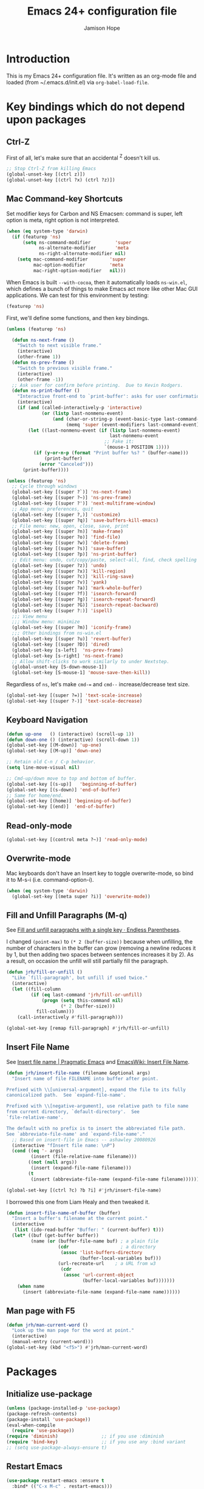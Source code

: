 #+TITLE: Emacs 24+ configuration file
#+AUTHOR: Jamison Hope

* Introduction

This is my Emacs 24+ configuration file.  It's written as an org-mode
file and loaded (from ~/.emacs.d/init.el) via =org-babel-load-file=.

* Key bindings which do not depend upon packages
** Ctrl-Z

First of all, let's make sure that an accidental ^Z doesn't kill us.

#+BEGIN_SRC emacs-lisp
  ;; Stop Ctrl-Z from killing Emacs
  (global-unset-key [(ctrl z)])
  (global-unset-key [(ctrl ?x) (ctrl ?z)])
#+END_SRC

** Mac Command-key Shortcuts

Set modifier keys for Carbon and NS Emacsen: command is super, left
option is meta, right option is not interpreted.

#+BEGIN_SRC emacs-lisp
  (when (eq system-type 'darwin)
    (if (featurep 'ns)
        (setq ns-command-modifier         'super
              ns-alternate-modifier       'meta
              ns-right-alternate-modifier nil)
      (setq mac-command-modifier        'super
            mac-option-modifier         'meta
            mac-right-option-modifier   nil)))
#+END_SRC

When Emacs is built =--with-cocoa=, then it automatically loads
=ns-win.el=, which defines a bunch of things to make Emacs act more
like other Mac GUI applications.  We can test for this environment by
testing:

#+BEGIN_SRC emacs-lisp :tangle no
  (featurep 'ns)
#+END_SRC

First, we'll define some functions, and then key bindings.

#+BEGIN_SRC emacs-lisp
  (unless (featurep 'ns)

    (defun ns-next-frame ()
      "Switch to next visible frame."
      (interactive)
      (other-frame 1))
    (defun ns-prev-frame ()
      "Switch to previous visible frame."
      (interactive)
      (other-frame -1))
    ;; Ask user for confirm before printing.  Due to Kevin Rodgers.
    (defun ns-print-buffer ()
      "Interactive front-end to `print-buffer': asks for user confirmation first."
      (interactive)
      (if (and (called-interactively-p 'interactive)
               (or (listp last-nonmenu-event)
                   (and (char-or-string-p (event-basic-type last-command-event))
                        (memq 'super (event-modifiers last-command-event)))))
          (let ((last-nonmenu-event (if (listp last-nonmenu-event)
                                        last-nonmenu-event
                                      ;; Fake it:
                                      `(mouse-1 POSITION 1))))
            (if (y-or-n-p (format "Print buffer %s? " (buffer-name)))
                (print-buffer)
              (error "Canceled")))
        (print-buffer))))
#+END_SRC

#+BEGIN_SRC emacs-lisp
  (unless (featurep 'ns)
    ;; Cycle through windows
    (global-set-key [(super ?`)] 'ns-next-frame)
    (global-set-key [(super ?~)] 'ns-prev-frame)
    (global-set-key [(super ?')] 'next-multiframe-window)
    ;; App menu: preferences, quit
    (global-set-key [(super ?,)] 'customize)
    (global-set-key [(super ?q)] 'save-buffers-kill-emacs)
    ;; File menu: new, open, close, save, print
    (global-set-key [(super ?n)] 'make-frame)
    (global-set-key [(super ?o)] 'find-file)
    (global-set-key [(super ?w)] 'delete-frame)
    (global-set-key [(super ?s)] 'save-buffer)
    (global-set-key [(super ?p)] 'ns-print-buffer)
    ;; Edit menu: undo, cut/copy/paste, select-all, find, check spelling
    (global-set-key [(super ?z)] 'undo)
    (global-set-key [(super ?x)] 'kill-region)
    (global-set-key [(super ?c)] 'kill-ring-save)
    (global-set-key [(super ?v)] 'yank)
    (global-set-key [(super ?a)] 'mark-whole-buffer)
    (global-set-key [(super ?f)] 'isearch-forward)
    (global-set-key [(super ?g)] 'isearch-repeat-forward)
    (global-set-key [(super ?G)] 'isearch-repeat-backward)
    (global-set-key [(super ?:)] 'ispell)
    ;;; View menu
    ;;; Window menu: minimize
    (global-set-key [(super ?m)] 'iconify-frame)
    ;;; Other bindings from ns-win.el
    (global-set-key [(super ?u)] 'revert-buffer)
    (global-set-key [(super ?D)] 'dired)
    (global-set-key [s-left]  'ns-prev-frame)
    (global-set-key [s-right] 'ns-next-frame)
    ;; Allow shift-clicks to work similarly to under Nextstep.
    (global-unset-key [S-down-mouse-1])
    (global-set-key [S-mouse-1] 'mouse-save-then-kill))
#+END_SRC

Regardless of =ns=, let's make ~cmd-=~ and ~cmd--~ increase/decrease
text size.

#+BEGIN_SRC emacs-lisp
  (global-set-key [(super ?=)] 'text-scale-increase)
  (global-set-key [(super ?-)] 'text-scale-decrease)
#+END_SRC

** Keyboard Navigation

#+BEGIN_SRC emacs-lisp
  (defun up-one   () (interactive) (scroll-up 1))
  (defun down-one () (interactive) (scroll-down 1))
  (global-set-key [(M-down)] 'up-one)
  (global-set-key [(M-up)] 'down-one)

  ;; Retain old C-n / C-p behavior.
  (setq line-move-visual nil)

  ;; Cmd-up/down move to top and bottom of buffer.
  (global-set-key [(s-up)]   'beginning-of-buffer)
  (global-set-key [(s-down)] 'end-of-buffer)
  ;; Same for home/end.
  (global-set-key [(home)] 'beginning-of-buffer)
  (global-set-key [(end)]  'end-of-buffer)
#+END_SRC

** Read-only-mode

#+BEGIN_SRC emacs-lisp
  (global-set-key [(control meta ?~)] 'read-only-mode)
#+END_SRC

** Overwrite-mode

Mac keyboards don't have an Insert key to toggle overwrite-mode, so
bind it to M-s-i (i.e. command-option-i).

#+BEGIN_SRC emacs-lisp
  (when (eq system-type 'darwin)
    (global-set-key [(meta super ?i)] 'overwrite-mode))
#+END_SRC

** Fill and Unfill Paragraphs (M-q)

See [[http://endlessparentheses.com/fill-and-unfill-paragraphs-with-a-single-key.html][Fill and unfill paragraphs with a single key · Endless
Parentheses]].

I changed ~(point-max)~ to ~(* 2 (buffer-size))~ because when
unfilling, the number of characters in the buffer can grow (removing a
newline reduces it by 1, but then adding two spaces between sentences
increases it by 2).  As a result, on occasion the unfill will still
partially fill the paragraph.

#+BEGIN_SRC emacs-lisp
  (defun jrh/fill-or-unfill ()
    "Like `fill-paragraph', but unfill if used twice."
    (interactive)
    (let ((fill-column
           (if (eq last-command 'jrh/fill-or-unfill)
               (progn (setq this-command nil)
                      (* 2 (buffer-size)))
             fill-column)))
      (call-interactively #'fill-paragraph)))

  (global-set-key [remap fill-paragraph] #'jrh/fill-or-unfill)
#+END_SRC

** Insert File Name

See [[http://pragmaticemacs.com/emacs/insert-file-name/][Insert file name | Pragmatic Emacs]] and [[https://www.emacswiki.org/emacs/InsertFileName][EmacsWiki: Insert File
Name]].

#+BEGIN_SRC emacs-lisp
  (defun jrh/insert-file-name (filename &optional args)
    "Insert name of file FILENAME into buffer after point.

  Prefixed with \\[universal-argument], expand the file to its fully
  canonicalized path.  See `expand-file-name'.

  Prefixed with \\[negative-argument], use relative path to file name
  from current directory, `default-directory'.  See
  `file-relative-name'.

  The default with no prefix is to insert the abbreviated file path.
  See `abbreviate-file-name' and `expand-file-name'."
    ;; Based on insert-file in Emacs -- ashawley 20080926
    (interactive "fInsert file name: \nP")
    (cond ((eq '- args)
           (insert (file-relative-name filename)))
          ((not (null args))
           (insert (expand-file-name filename)))
          (t
           (insert (abbreviate-file-name (expand-file-name filename))))))

  (global-set-key [(ctrl ?c) ?b ?i] #'jrh/insert-file-name)
#+END_SRC

I borrowed this one from Liam Healy and then tweaked it.

#+BEGIN_SRC emacs-lisp
  (defun insert-file-name-of-buffer (buffer)
    "Insert a buffer's filename at the current point."
    (interactive
     (list (ido-read-buffer "Buffer: " (current-buffer) t)))
    (let* ((buf (get-buffer buffer))
           (name (or (buffer-file-name buf) ; a plain file
                     (cdr                   ; a directory
                      (assoc 'list-buffers-directory
                             (buffer-local-variables buf)))
                     (url-recreate-url    ; a URL from w3
                      (cdr
                       (assoc 'url-current-object
                              (buffer-local-variables buf)))))))
      (when name
        (insert (abbreviate-file-name (expand-file-name name))))))
#+END_SRC

** Man page with F5

#+BEGIN_SRC emacs-lisp
  (defun jrh/man-current-word ()
    "Look up the man page for the word at point."
    (interactive)
    (manual-entry (current-word)))
  (global-set-key (kbd "<f5>") #'jrh/man-current-word)
#+END_SRC

* Packages
** Initialize use-package

#+BEGIN_SRC emacs-lisp
  (unless (package-installed-p 'use-package)
  (package-refresh-contents)
  (package-install 'use-package))
  (eval-when-compile
    (require 'use-package))
  (require 'diminish)                ;; if you use :diminish
  (require 'bind-key)                ;; if you use any :bind variant
  ;; (setq use-package-always-ensure t)
#+END_SRC

** Restart Emacs

#+BEGIN_SRC emacs-lisp
  (use-package restart-emacs :ensure t
    :bind* (("C-x M-c" . restart-emacs)))
#+END_SRC

** Emacs Server

#+BEGIN_SRC emacs-lisp
  (use-package server
    :if (display-graphic-p)
    :commands server-start server-running-p
    :init
    (defun jrh/maybe-start-server ()
      (unless (server-running-p) (server-start)))
    (add-hook 'after-init-hook 'jrh/maybe-start-server t))

  (use-package edit-server :ensure t
    :if (display-graphic-p)
    :init
    (add-hook 'after-init-hook 'edit-server-start t))

  (use-package edit-server-htmlize :ensure t
    :if (display-graphic-p)
    :commands edit-server-maybe-dehtmlize-buffer
    edit-server-maybe-htmlize-buffer
    :init
    (add-hook 'edit-server-start-hook 'edit-server-maybe-dehtmlize-buffer)
    (add-hook 'edit-server-done-hook  'edit-server-maybe-htmlize-buffer))
#+END_SRC

** Easy Kill

Remap C-w and M-w to cut/copy the current line if there is no active
region.

#+BEGIN_SRC emacs-lisp
  (use-package easy-kill :ensure t
    :init
    (global-set-key [remap kill-ring-save] 'easy-kill))
#+END_SRC

** Buffer Cycling

#+BEGIN_SRC emacs-lisp
  (use-package bs
    :bind (("C-<" . bs-cycle-previous)
           ("C->" . bs-cycle-next))
    :config
    (setq bs-cycle-configuration-name "all"))
#+END_SRC

** Uniquify Buffer Names

#+BEGIN_SRC emacs-lisp
  (use-package uniquify
    :config
    (setq uniquify-buffer-name-style 'post-forward))
#+END_SRC

** Ido

#+BEGIN_SRC emacs-lisp
  (use-package ido
    :config
    (setq ido-show-dot-for-dired t
          ido-case-fold t)
    (ido-mode 'buffers))
#+END_SRC

** Version Control
*** Git

The MacPorts Git package puts git.el and git-blame.el at
/opt/local/share/emacs/site-lisp/ now, so they're already discoverable
by MP Emacsen without modifying =load-path=.

#+BEGIN_SRC emacs-lisp
  ;; Git
  (use-package vc-git :defer t)
  (use-package git :commands git-status)
  (use-package git-blame :defer t
    :commands git-blame-mode
    :init
    (setq git-blame-prefix-format "%h %25A:"))
#+END_SRC
**** Magit

All the cool kids use Magit, so let's give it a shot.

I like to use GitX rather than gitk.  But there's a wrinkle.  Magit
invokes gitk as in
#+BEGIN_SRC emacs-lisp :tangle no
  ;; see `magit-run-gitk'
  (call-process magit-gitk-executable nil 0)
#+END_SRC

If we set magit-gitk-executable to "gitx", nothing seems to happen.
Passing =(current-buffer)= as the last argument gives a little more
insight into what's going on:

#+BEGIN_SRC emacs-lisp :tangle no
  (call-process "/usr/local/bin/gitx" nil (current-buffer))
#+END_SRC

=>

#+BEGIN_EXAMPLE
  2016-08-16 14:43:36.369 gitx[14525:707] *** Terminating app due to uncaught exception 'NSInvalidArgumentException', reason: '*** -[NSURL initFileURLWithPath:]: nil string parameter'
  ,*** First throw call stack:
  (
          0   CoreFoundation                      0x00007fff8afecb06 __exceptionPreprocess + 198
          1   libobjc.A.dylib                     0x00007fff94d483f0 objc_exception_throw + 43
          2   CoreFoundation                      0x00007fff8afec8dc +[NSException raise:format:] + 204
          3   Foundation                          0x00007fff8f899de7 -[NSURL(NSURL) initFileURLWithPath:] + 81
          4   Foundation                          0x00007fff8f899ce7 +[NSURL(NSURL) fileURLWithPath:] + 43
          5   gitx                                0x000000010f8a61cb workingDirectoryURL + 536
          6   gitx                                0x000000010f8a643f main + 259
          7   libdyld.dylib                       0x00007fff89d857e1 start + 0
  )
  libc++abi.dylib: terminate called throwing an exception
#+END_EXAMPLE

Well that's no good.  It appears to be something specific to how
~call-process~ is invoking it, because calling gitx from a shell works
(even eshell, which seems to call it using ~call-process-region~,
which is another Emacs builtin written in C).  So, I wrote a one-line
shell script that just does
: exec gitx "$@"
and that works just fine.  See ~/bin/gitx-for-emacs.

#+BEGIN_SRC emacs-lisp
  (use-package magit :ensure t
    :bind (("C-x g" . magit-status))
    :init (setq magit-gitk-executable
                (or (executable-find "gitx-for-emacs")
                    (executable-find "gitk"))))
#+END_SRC

#+BEGIN_SRC emacs-lisp
  (use-package magit-svn :ensure t)
#+END_SRC

**** git-timemachine

Relive history.

#+BEGIN_SRC emacs-lisp
  (use-package git-timemachine :ensure t
    :commands git-timemachine)
#+END_SRC

*** Subversion

For Subversion repositories, we'll use =psvn=.

#+BEGIN_SRC emacs-lisp
  (use-package psvn :ensure t :no-require t :commands svn-status)
#+END_SRC

It's probably also worth giving =dsvn= a try at some point.

#+BEGIN_SRC emacs-lisp :tangle no
  (use-package dsvn :ensure t :commands (svn-status))
#+END_SRC

*** Mercurial

#+BEGIN_SRC emacs-lisp
  (use-package mercurial :load-path "/opt/local/share/mercurial/contrib"
    :no-require t
    :commands hg-status)
#+END_SRC

*** Find-file-in-repository

#+BEGIN_SRC emacs-lisp
  (use-package find-file-in-repository :ensure t
    :bind ((("C-x f" . find-file-in-repository))))
#+END_SRC

** Dired

#+BEGIN_SRC emacs-lisp
  (use-package dired-x
    :defines image-dired-external-viewer
    :functions dired-do-shell-command dired-get-marked-files
    :commands dired-omit-mode
    :init
    (defun jrh/open-file-with-launch-services ()
      "In Dired, open the file on this line using Launch Services."
      (interactive)
      (dired-do-shell-command "/usr/bin/open" nil
                              (dired-get-marked-files t current-prefix-arg)))
    (add-hook 'dired-mode-hook 'dired-omit-mode)
    :bind (:map dired-mode-map
                (("M-RET" . jrh/open-file-with-launch-services)))
    :config
    (setq image-dired-external-viewer "open"
          dired-copy-preserve-time t
          dired-use-ls-dired nil))
#+END_SRC

Use dired-narrow to filter down a dired listing.  See [[http://pragmaticemacs.com/emacs/dynamically-filter-directory-listing-with-dired-narrow/][Dynamically
filter directory listing with dired-narrow | Pragmatic Emacs]].

#+BEGIN_SRC emacs-lisp
  (use-package dired-narrow :ensure t
    :bind (:map dired-mode-map
                ("/" . dired-narrow)))
#+END_SRC

Use dired-aux to handle compressed files.

#+BEGIN_SRC emacs-lisp
  (use-package dired-aux
    :config
    (add-to-list 'dired-compress-file-suffixes
                 '("\\.zip\\'" ".zip" "unzip")))
#+END_SRC

** Auth-source

Auth-source is used by erc to get my IRC password for
chat.freenode.net out of the Mac OS X Keychain.  It would probably
also come into play if I were using Emacs to send email or do jabber
or things like that.

#+BEGIN_SRC emacs-lisp
  (defun jrh/adjust-argument (key transformer args-list)
    (cond ((null args-list) ())
          ((and (eq key (car args-list))
                (not (null (cdr args-list))))
           (append (list key (funcall transformer (cadr args-list)))
                   (cddr args-list)))
          (t (append (list (car args-list))
                     (jrh/adjust-argument key transformer (cdr args-list))))))

  ;; Work around a bug in auth-source-macos-keychain-search-items.  It
  ;; assumes that the `port' argument is a string, but it's actually a
  ;; number.
  (defun jrh/auth-source-macos-keychain-search-items
      (old-function &rest args)
    "Fix the arguments to `auth-source-macos-keychain-search-items',
  to make sure that the :port argument is a string and not a number.
  This is intended to be used as a :filter-args advice."
    (apply old-function
           (jrh/adjust-argument
            :port
            #'(lambda (o) (if (numberp o) (number-to-string o) o))
            args)))

  (use-package auth-source
    :config
    (setq auth-sources
          '("~/.authinfo" macos-keychain-internet macos-keychain-generic
            "~/.authinfo.gpg" "~/.netrc"))
    (advice-add 'auth-source-macos-keychain-search-items :around
                #'jrh/auth-source-macos-keychain-search-items))
#+END_SRC

** Visible Bookmarks

#+BEGIN_SRC emacs-lisp
  (use-package bm :ensure t
    :bind (("<f8>" . bm-toggle)
           ("<f9>" . bm-next)
           ("<f7>" . bm-previous)))
#+END_SRC

** Comments

newcomment.el has a bug in it: the logic in =comment-region-default=
is flawed such that comment style =aligned= ends up not aligned.  So,
redefine the function with the bug fixed.

#+BEGIN_SRC emacs-lisp
  (defun jrh/comment-region-default (beg end &optional arg)
    (let* ((numarg (prefix-numeric-value arg))
           (style (cdr (assoc comment-style comment-styles)))
           (lines (nth 2 style))
           (block (nth 1 style))
           (multi (nth 0 style)))

      ;; We use `chars' instead of `syntax' because `\n' might be
      ;; of end-comment syntax rather than of whitespace syntax.
      ;; sanitize BEG and END
      (goto-char beg) (skip-chars-forward " \t\n\r") (beginning-of-line)
      (setq beg (max beg (point)))
      (goto-char end) (skip-chars-backward " \t\n\r") (end-of-line)
      (setq end (min end (point)))
      (if (>= beg end) (error "Nothing to comment"))

      ;; sanitize LINES
      (setq lines
            (and
             lines ;; multi
             (progn (goto-char beg) (beginning-of-line)
                    (skip-syntax-forward " ")
                    (>= (point) beg))
             (progn (goto-char end) (end-of-line) (skip-syntax-backward " ")
                    (<= (point) end))
             (or block (not (string= "" comment-end)))
             (or block (progn (goto-char beg) (search-forward "\n" end t)))))

      ;; don't add end-markers just because the user asked for `block'
      ;; [Begin fix. -JRH]
      ;; (unless (or lines (string= "" comment-end)) (setq block nil)) ;;
      (unless (or lines (not (string= "" comment-end))) (setq block nil)) ;;
      ;; [End fix. -JRH]

      (cond
       ((consp arg) (uncomment-region beg end))
       ((< numarg 0) (uncomment-region beg end (- numarg)))
       (t
        (let ((multi-char (/= (string-match "[ \t]*\\'" comment-start) 1))
              indent triple)
          (if (eq (nth 3 style) 'multi-char)
              (save-excursion
                (goto-char beg)
                (setq indent multi-char
                      ;; Triple if we will put the comment starter at the margin
                      ;; and the first line of the region isn't indented
                      ;; at least two spaces.
                      triple (and (not multi-char) (looking-at "\t\\|  "))))
            (setq indent (nth 3 style)))

          ;; In Lisp and similar modes with one-character comment starters,
          ;; double it by default if `comment-add' says so.
          ;; If it isn't indented, triple it.
          (if (and (null arg) (not multi-char))
              (setq numarg (* comment-add (if triple 2 1)))
            (setq numarg (1- (prefix-numeric-value arg))))

          (comment-region-internal
           beg end
           (let ((s (comment-padright comment-start numarg)))
             (if (string-match comment-start-skip s) s
               (comment-padright comment-start)))
           (let ((s (comment-padleft comment-end numarg)))
             (and s (if (string-match comment-end-skip s) s
                      (comment-padright comment-end))))
           (if multi (comment-padright comment-continue numarg))
           (if multi
               (comment-padleft (comment-string-reverse comment-continue) numarg))
           block
           lines
           indent))))))

  (use-package newcomment
    :config
    (advice-add 'comment-region-default :override #'jrh/comment-region-default))
#+END_SRC

** Undo-Tree

#+BEGIN_SRC emacs-lisp
  (use-package undo-tree :ensure t
    :bind* (("M-m u" . undo-tree-undo)
            ("M-m r" . undo-tree-redo)
            ("M-m U" . undo-tree-visualize))
    :config
    (global-undo-tree-mode 1))
#+END_SRC

** Rectangles

#+BEGIN_SRC emacs-lisp
  (use-package rectangle-shift :load-path "jrh-lisp"
    :bind (("C-c <M-down>" . rectangle-shift)
           ("C-c M-y" . rectangle-yank-dup)
           ("C-c M-d" . downcase-rectangle)
           ("C-c M-u" . upcase-rectangle)))
#+END_SRC

** Find-Class

#+BEGIN_SRC emacs-lisp
  (use-package find-class :load-path "jrh-lisp"
    :bind (("C-c C-f" . find-file-for-class)))
#+END_SRC

** Accented Characters

#+BEGIN_SRC emacs-lisp
  (use-package accented-characters :load-path "jrh-lisp"
    :bind (("M-E a" . insert-aacute)
           ("M-E e" . insert-eacute)
           ("M-E i" . insert-iacute)
           ("M-E o" . insert-oacute)
           ("M-E u" . insert-uacute)
           ("M-E A" . insert-Aacute)
           ("M-E E" . insert-Eacute)
           ("M-E I" . insert-Iacute)
           ("M-E O" . insert-Oacute)
           ("M-E U" . insert-Uacute)
           ("M-N n" . insert-ntilde)
           ("M-N N" . insert-Ntilde)
	   ("C-M-;" . insert-hellip)
	   ("C-M-*" . insert-bullet)
	   ("C-M-s-*" . insert-degree-sign)
	   ("C-M-!" . insert-inverted-bang)
	   ("C-M-?" . insert-inverted-question-mark)))
#+END_SRC

** External Abook

This will let us use the Mac address book for looking up email
addresses.

The ~external-abook-command~ invokes =contacts= such that work email
will be preferred over personal.

#+BEGIN_SRC emacs-lisp
  (use-package external-abook :load-path "ext-lisp"
    :commands external-abook-try-expand
    :defines external-abook-command
    :no-require t
    :init
    (setq external-abook-command
      (concat
       "contacts -lSf '\"%%n\",%%we,%%e' '%s' "
       "| sed -e '1d' -e 's/,,/,/' "
       "| cut -d ',' -f 1-2"
       "| sed -e 's/\\\"\\(.*\\)\\\",\\\(.*\\\)/\\2,\"\\1\"/'"
       "| tr ',' '\\t'"))
    ;(setq external-abook-command "~/bin/bcontacts '%s'")
    (eval-after-load "message"
      '(add-to-list 'message-mode-hook
                    #'(lambda ()
                        (define-key message-mode-map "\C-c\t"
                          'external-abook-try-expand)))))
#+END_SRC

** OS X Browse

Browse URLs and do Google searches with selected regions.

#+BEGIN_SRC emacs-lisp
  (use-package osx-browse :ensure t
    :init (osx-browse-mode 1))
#+END_SRC

** Weather

See [[http://pragmaticemacs.com/emacs/weather-in-emacs/][Weather in Emacs | Pragmatic Emacs]].

#+BEGIN_SRC emacs-lisp
  (use-package frame-cmds :ensure t
    :commands save-frame-config jump-to-frame-config-register)

  (defun jrh/wttrin-save-frame ()
    "Save frame and window configuration and then expand frame for wttrin."
    ;; save window arrangement to a register
    (window-configuration-to-register :pre-wttrin)
    (delete-other-windows)
    ;; save frame setup and resize
    (save-frame-config)
    (set-frame-width  (selected-frame) 130)
    (set-frame-height (selected-frame) 48))

  (defun jrh/wttrin-restore-frame ()
    "Restore frame and window configuration saved prior to launching wttrin."
    (interactive)
    (jump-to-frame-config-register)
    (jump-to-register :pre-wttrin))

  (defun jrh/wttrin ()
    "Open `wttrin' without prompting, using first city in `wttrin-default-cities'."
    (interactive)
    (defvar wttrin-default-cities)
    (declare-function wttrin-query "wttrin")
    ;; save window arrangement and size
    (jrh/wttrin-save-frame)
    ;; call wttrin
    (wttrin-query (car wttrin-default-cities)))

  (defun jrh/dont-show-trailing-whitespace (&rest r)
    (interactive)
    (setq show-trailing-whitespace nil))

  (use-package wttrin :ensure t
    :commands wttrin wttrin-query
    :init
    (setq wttrin-default-cities '("Alexandria,VA"))
    (advice-add 'wttrin :before #'jrh/wttrin-save-frame)
    (advice-add 'wttrin-exit :after #'jrh/wttrin-restore-frame)
    (advice-add 'wttrin-query :after #'jrh/dont-show-trailing-whitespace)
    :bind (("C-x w" . jrh/wttrin)))
#+END_SRC

** Hungry Delete

This thing is a little too hungry.

#+BEGIN_SRC emacs-lisp :tangle no
  (use-package hungry-delete :ensure t
    :config
    (global-hungry-delete-mode))
#+END_SRC

** Volatile Highlights

Temporarily highlight changes from yanking, etc.

#+BEGIN_SRC emacs-lisp
  (use-package volatile-highlights :ensure t
    :diminish volatile-highlights-mode
    :demand t
    :init
    (volatile-highlights-mode t))

  ;; This has to be outside of the use-package form because
  ;; `vhl/define-extension' is a macro, and I get a "forgot to expand
  ;; macro" error.
  (when (fboundp 'vhl/disable-advice-if-defined)
    (vhl/define-extension 'undo-tree 'undo-tree-yank 'undo-tree-move))
  (when (fboundp 'vhl/install-extension)
    (vhl/install-extension 'undo-tree))
#+END_SRC

The =fboundp= guards (which will always evaluate to =t=) are the only
way I found to get the block to compile without spurious "functions
might not be defined at runtime" warnings.

** Avy

See [[http://pragmaticemacs.com/emacs/super-efficient-movement-using-avy/][Super-efficient movement using avy | Pragmatic Emacs]]

#+BEGIN_SRC emacs-lisp
  (use-package avy :ensure t
    :bind (("M-s" . avy-goto-word-1)))
#+END_SRC

** Which Key Mode

See [[http://pragmaticemacs.com/emacs/get-pop-up-help-for-keybindings-with-which-key/][Get pop-up help for keybindings with which-key | Pragmatic Emacs]].

#+BEGIN_SRC emacs-lisp
  (use-package which-key :ensure t
    :diminish which-key-mode
    :init (which-key-mode))
#+END_SRC

** Wrap Region

See [[http://pragmaticemacs.com/emacs/wrap-text-in-custom-characters/][Wrap text in custom characters | Pragmatic Emacs]].

I had to put the =wrap-region-add-wrappers= call inside of the when
fboundp because it was the only way I could find to get it to work
without giving me a function-might-not-be-defined warning.

#+BEGIN_SRC emacs-lisp
  (use-package wrap-region :ensure t
    :diminish wrap-region-mode
    :config
    (when (fboundp 'wrap-region-add-wrappers)
      (wrap-region-add-wrappers
       '(("*" "*" nil org-mode)
         ("~" "~" nil org-mode)
         ("/" "/" nil org-mode)
         ("=" "=" nil org-mode)
         ("_" "_" nil org-mode)
         ("$" "$" nil (org-mode latex-mode)))))
    (add-hook 'org-mode-hook 'wrap-region-mode)
    (add-hook 'latex-mode-hook 'wrap-region-mode))
#+END_SRC

** Spotlight

See [[http://pragmaticemacs.com/emacs/search-with-os-x-spotlight-from-emacs/][Search with OS X Spotlight from emacs | Pragmatic Emacs]].

#+BEGIN_SRC emacs-lisp
  (use-package spotlight :ensure t
    :config
    (setq spotlight-tmp-file
          (concat temporary-file-directory "emacs-spotlight-tmp-file")))
#+END_SRC

** Multiple Cursors

Sublime has something like this.  See [[http://pragmaticemacs.com/emacs/multiple-cursors/][Multiple cursors | Pragmatic
Emacs]].

#+BEGIN_SRC emacs-lisp
  (use-package multiple-cursors :ensure t
    :bind (("C-c m c" . mc/edit-lines)))
#+END_SRC

** Sublimity

Sublimity adds some Sublime-like features, but it's kind of slow.

#+BEGIN_SRC emacs-lisp :tangle no
  (use-package sublimity :ensure t)
#+END_SRC

** Minimap

This is like Sublime's minimap thing on the right side of the window.
It's kind of neat, but it messes with keyboard focus -- I keep finding
that focus isn't in the window I was expecting it to be, so I think
things do something like =(other-window)= and that ends up going to
the minimap window instead, which then puts focus back where it
started.  So for instance, if I am in an Org src block and do C-c ' to
edit it, then the edit window shows up but keyboard focus is still in
the Org window.

#+BEGIN_SRC emacs-lisp :tangle no
  (use-package minimap :ensure t
    :init
    (setq minimap-window-location 'right)
    (setq minimap-major-modes '(prog-mode org-mode)))
#+END_SRC

** Suggest

Suggest from [[http://wilfred.me.uk/blog/2016/07/30/example-driven-development/][Example Driven Development]] seems neat, although I'll
probably forget to use it.

#+BEGIN_SRC emacs-lisp
  (use-package suggest :ensure t)
#+END_SRC

** DocView

#+BEGIN_SRC emacs-lisp
  (use-package doc-view
    :config
    (setq doc-view-continuous t
          doc-view-resolution 200))
#+END_SRC

** Programming
*** Paredit

#+BEGIN_SRC emacs-lisp
  (use-package paredit :ensure t
    :diminish paredit-mode
    :init
    (add-hook 'lisp-mode-hook       'enable-paredit-mode)
    (add-hook 'emacs-lisp-mode-hook 'enable-paredit-mode t)
    ;; undo paredit's capture of C-j in lisp-interaction mode
    (add-hook 'lisp-interaction-mode-hook
      (lambda ()
        (let ((oldmap (cdr (assoc 'paredit-mode minor-mode-map-alist)))
              (newmap (make-sparse-keymap)))
          (set-keymap-parent newmap oldmap)
          (define-key newmap "\C-j" 'eval-print-last-sexp)
          (make-local-variable 'minor-mode-overriding-map-alist)
          (push `(paredit-mode . ,newmap) minor-mode-overriding-map-alist)))
      t)
    (add-hook 'scheme-mode-hook     'enable-paredit-mode)
    :config
    (use-package paredit-menu :ensure t)
    (define-key paredit-mode-map (kbd "[") 'paredit-open-round)
    (define-key paredit-mode-map (kbd "(") 'paredit-open-square)
    (define-key paredit-mode-map (kbd "M-s") nil))
#+END_SRC

I'm undecided about paredit-everywhere.  Also, apparently paredit is
being replaced in popularity by something called smartparens.

#+BEGIN_SRC emacs-lisp :tangle no
  (use-package paredit-everywhere :ensure t
    :init
    (add-hook 'prog-mode-hook 'paredit-everywhere-mode))
#+END_SRC

*** Hideshow

#+BEGIN_SRC emacs-lisp
  (use-package hideshow
    :diminish hs-minor-mode
    :init
    (defun jrh/use-hideshow ()
      (interactive)
      (unless (eq major-mode 'jar-manifest-mode)
        (hs-minor-mode 1)
        ;; key bindings to match outline mode
        (local-set-key [(control ?c) (control ?d)] 'hs-hide-block)
        (local-set-key [(control ?c) (control ?s)] 'hs-show-block)
        (local-set-key [(control ?c) (control ?q)] 'hs-hide-all)
        (local-set-key [(control ?c) (control ?a)] 'hs-show-all)))
    (add-hook 'prog-mode-hook 'jrh/use-hideshow)
    (add-hook 'osd-mode-hook 'jrh/use-hideshow))
#+END_SRC

*** Imenu

#+BEGIN_SRC emacs-lisp
  (use-package imenu
    :bind (("<C-S-mouse-1>" . imenu))
    ;; :init
    ;; (add-hook 'emacs-lisp-mode-hook 'imenu-add-menubar-index)
    ;; (add-hook 'c-mode-hook          'imenu-add-menubar-index)
    ;; (add-hook 'c++-mode-hook        'imenu-add-menubar-index)
    ;; (add-hook 'java-mode-hook       'imenu-add-menubar-index)
    ;; (add-hook 'haskell-mode-hook    'imenu-add-menubar-index)
    ;; (add-hook 'scheme-mode-hook     'imenu-add-menubar-index)
    ;; (add-hook 'lisp-mode-hook       'imenu-add-menubar-index)
  )
#+END_SRC

*** C Indentation Styles

#+BEGIN_SRC emacs-lisp
  (setq c-basic-offset standard-indent)

  (add-hook 'c-mode-common-hook
    (lambda ()
      ; indent switch cases
      (c-set-offset 'case-label '+)
      ; don't indent brace after if
      (c-set-offset 'substatement-open nil)
      (c-set-offset 'brace-list-open nil)))

  (defconst cc-style-for-gr
    '("gnu"
      (c-basic-offset . 4)
      (c-offsets-alist . ((innamespace . [0])
                          (case-label . +)
                          (substatement-open)
                          (brace-list-open)
                          (statement-case-open)))))

  (eval-after-load "cc-styles"
    '(c-add-style "gr" cc-style-for-gr))
#+END_SRC

*** Preprocessor Font Lock

#+BEGIN_SRC emacs-lisp :tangle no
  (use-package preproc-font-lock :ensure t
    :init (preproc-font-lock-global-mode 1))
#+END_SRC

*** Function-Args

#+BEGIN_SRC emacs-lisp
  (use-package function-args :ensure t :defer t
    :init
    (fa-config-default)
    :config (use-package auto-yasnippet :ensure t))
#+END_SRC

*** File Header

#+BEGIN_SRC emacs-lisp
  (use-package file-header :load-path "jrh-lisp"
    :init
    (add-hook 'prog-mode-hook 'new-file-header))
#+END_SRC

*** Auto Completion

#+BEGIN_SRC emacs-lisp
  (use-package auto-complete-config :ensure auto-complete
    :bind (:map ac-mode-map
                (("<C-tab>" . auto-complete)))
    :init (ac-config-default))

  (use-package fuzzy :ensure t)

  (use-package auto-complete-c-headers :ensure t)
#+END_SRC

#+BEGIN_SRC emacs-lisp :tangle no
  (defun jrh/ac-cc-mode-setup ()
    (push 'ac-source-clang ac-sources)
    (push 'ac-source-c-headers ac-sources))

  (use-package auto-complete-clang :ensure t
    :init
    (advice-add 'ac-cc-mode-setup :after #'jrh/ac-cc-mode-setup))
#+END_SRC

This causes as many problems as it solves.

#+BEGIN_SRC emacs-lisp :tangle no
  (use-package cmake-ide :ensure t
    :functions (cmake-ide--message)
    :init (cmake-ide-setup)
    :config
    (defun cmake-ide--run-cmake-impl (project-dir cmake-dir)
      (when project-dir
        (let ((default-directory cmake-dir))
          (cmake-ide--message "Running cmake for src path %s in build path %s"
                              project-dir cmake-dir)
          (start-process cmake-ide-cmake-command "*cmake*" "cmake"
                         "-DCMAKE_EXPORT_COMPILE_COMMANDS=ON"
                         "-DCMAKE_INSTALL_PREFIX=~/install"
                         project-dir)))))

#+END_SRC

#+BEGIN_SRC emacs-lisp
  (use-package company :ensure t :defer t)
#+END_SRC

*** Rtags

#+BEGIN_SRC emacs-lisp
  (use-package rtags :ensure t
    :bind (:map c++-mode-map
                ("C-c I" . rtags-print-symbol-info)
                ("C-c S" . rtags-find-symbol-at-point))
    :init
    (setq rtags-autostart-diagnostics t
          rtags-completions-enabled t))
#+END_SRC

*** JDEE (Java Development Environment for Emacs)

#+BEGIN_SRC emacs-lisp :tangle no
  (use-package jdee :ensure t
    :mode ("\\.java\\'" . jdee-mode))
#+END_SRC

*** Lice

Insert license header text with =M-x lice=.

#+BEGIN_SRC emacs-lisp
  (use-package lice :ensure t :commands lice)
#+END_SRC

*** Dumb Jump

#+BEGIN_SRC emacs-lisp
  (use-package dumb-jump :ensure t
    :init (dumb-jump-mode))
#+END_SRC

http://stackoverflow.com/a/35901089

** Major Modes
*** CMake

#+BEGIN_SRC emacs-lisp
  (use-package cmake-mode)
#+END_SRC

*** Emacs Lisp

#+BEGIN_SRC emacs-lisp
  (use-package eldoc :diminish eldoc-mode :commands eldoc-mode
    :init
    (add-hook 'emacs-lisp-mode-hook 'eldoc-mode))
#+END_SRC

*** Haskell

#+BEGIN_SRC emacs-lisp
  (use-package haskell-mode :ensure t
    :init
    (add-hook 'haskell-mode-hook 'turn-on-haskell-doc-mode)
    (add-hook 'haskell-mode-hook 'turn-on-haskell-indent))
#+END_SRC

*** PHP

#+BEGIN_SRC emacs-lisp
  (use-package php-mode :mode "\\.php\\w?")
#+END_SRC

*** Matlab

Use matlab-mode for .m files, rather than ObjC mode.  Also, I don't
have Matlab, but I do have octave.

#+BEGIN_SRC emacs-lisp
  (use-package matlab :ensure matlab-mode
    :defer t
    :defines
    matlab-indent-function
    matlab-shell-command
    matlab-shell-command-switches
    matlab-shell-use-emacs-toolbox
    :init
    (setq matlab-indent-function t
          matlab-shell-command "octave"
          matlab-shell-command-switches '("--no-gui")
          matlab-shell-use-emacs-toolbox nil)
    :commands matlab-shell)
#+END_SRC

*** GNUstep Renaissance

#+BEGIN_SRC emacs-lisp
  (add-to-list 'auto-mode-alist '("\\.gsmarkup\\'" . xml-mode))
#+END_SRC

*** GLSL

#+BEGIN_SRC emacs-lisp
  (use-package glsl-mode :ensure t
    :mode ("\\.glsl\\'" "\\.vert\\'" "\\.frag\\'" "\\.geom\\'"))
#+END_SRC

*** Graphviz

#+BEGIN_SRC emacs-lisp
  (use-package graphviz-dot-mode :ensure t :mode "\\.dot\\'"
    :init
    (eval-after-load "org-src"
      '(add-to-list 'org-src-lang-modes '("dot" . graphviz-dot))))
#+END_SRC

*** AppleScript

I'll give apples-mode a try.  Otherwise, I've used applescript-mode in
the past.

#+BEGIN_SRC emacs-lisp
  (use-package apples-mode :ensure t
    :mode "\\.\\(applescri\\|sc\\)pt\\'"
    :commands (apples-open-scratch))
#+END_SRC

#+BEGIN_SRC emacs-lisp :tangle no
  (use-package applescript-mode :ensure t
    :mode "\\.\\(applescri\\|sc\\)pt\\'")
#+END_SRC

*** LaTeX

#+BEGIN_SRC emacs-lisp
  (use-package tex-site
    :ensure auctex
    :defines
    TeX-electric-escape
    TeX-auto-save
    TeX-parse-self
    :functions TeX-global-PDF-mode
    :init
    (setq outline-minor-mode-prefix "\C-c\C-o")
    (setq TeX-electric-escape t)        ; prompt for macro name
    (setq TeX-auto-save t)
    (setq TeX-parse-self t)
    (setq-default TeX-master t)
    (use-package reftex
      :commands (reftex-mode turn-on-reftex)
      :init
      (setq reftex-label-alist '(AMSTeX)
            reftex-enable-partial-scans t
            reftex-save-parse-info t
            reftex-use-multiple-selection-buffers t
            reftex-plug-into-AUCTeX t))
    (add-hook 'LaTeX-mode-hook 'LaTeX-math-mode)
    (add-hook 'LaTeX-mode-hook 'turn-on-reftex) ; AUCTeX LaTeX mode
    (add-hook 'latex-mode-hook 'turn-on-reftex) ; Emacs latex mode
    (add-hook 'TeX-mode-hook (lambda ()
                               (outline-minor-mode 1)
                               (TeX-global-PDF-mode 1))))
#+END_SRC

*** SML

#+BEGIN_SRC emacs-lisp
  (use-package sml-mode :ensure t
    :commands run-sml sml-run
    :mode "\\.s\\(ml\\|ig\\)\\'")
#+END_SRC

*** Orocos State Diagrams

#+BEGIN_SRC emacs-lisp
  (use-package osd-mode :load-path "jrh-lisp" :mode "\\.osd\\'")
#+END_SRC

*** Backus-Naur Form

See: [["http://stackoverflow.com/questions/1800199/is-there-a-bnf-mode-for-emacs][Is there a BNF mode for Emacs? - Stack Overflow]]

#+BEGIN_SRC emacs-lisp
  (define-generic-mode 'bnf-mode
    '(("(*" . "*)") "#")
    nil ;; keyword-list
    '(("^<.*?>" . 'font-lock-variable-name-face) ; LHS nonterminals
      ("<.*?>"  . 'font-lock-keyword-face)       ; other nonterminals
      ("::="    . 'font-lock-warning-face)       ; "goes-to" symbol
      ("\|"     . 'font-lock-warning-face))      ; "OR" symbol
    '("\\.bnf\\'")
    nil ;; function-list
    "Major mode for BNF highlighting.")
#+END_SRC

*** Scheme and Lisp
**** CLDoc

Use cldoc.el from [["http://bmonkey.la.coocan.jp/emacs/elisp/cldoc.el][bmonkey.la.coocan.jp/emacs/elisp/cldoc.el]] (see also
[["http://newartisans.com/2007/10/common-lisp-on-mac-os-x/][Common Lisp on Mac OS X]]).

#+BEGIN_SRC emacs-lisp
  (use-package cldoc :load-path "ext-lisp"
    :commands turn-on-cldoc-mode
    :init
    (add-hook 'lisp-mode-hook 'turn-on-cldoc-mode))
#+END_SRC

**** Slime

#+BEGIN_SRC emacs-lisp
  (defun jrh/slime-dir ()
    (package-desc-dir (cadr (assq 'slime package-alist))))

  (defun jrh/kawa-classpath (with-swank &rest other-dirs)
    (let ((kawa-cp (shell-command-to-string
                    ". ~/modsim/setup-modsim.sh && echo -n $CLASSPATH"))
          (tools-cp (shell-command-to-string
                     "echo -n `/usr/libexec/java_home`/lib/tools.jar")))
      (mapconcat
       #'identity
       (if with-swank
           (let* ((slime-dir (jrh/slime-dir))
                  (swank-cp (concat slime-dir "/contrib/swank-kawa.jar")))
             `(,kawa-cp ,tools-cp ,swank-cp ,@other-dirs))
         `(,kawa-cp ,tools-cp ,@other-dirs))
       ":")))

  (defun jrh/build-swank-kawa ()
    (let* ((cp (jrh/kawa-classpath nil))
           (slime-dir (jrh/slime-dir))
           (dir (concat slime-dir "/contrib")))
      (shell-command
       (concat "cd " dir " && "
               "java -cp " cp " -Xss2M kawa.repl --r7rs"
               " -d classes -C swank-kawa.scm && "
               "jar cf swank-kawa.jar -C classes ."))))

  (defun jrh/quick-parens ()
    "Bind `insert-parentheses' to  ?\[."
    (local-set-key [(?\[)] 'insert-parentheses))

  (defun kawa-slime-init (file _)
    (defvar slime-protocol-version)
    (setq slime-protocol-version 'ignore)
    (let* ((slime-dir (jrh/slime-dir))
           (swank (concat slime-dir "/contrib/swank-kawa.scm")))
    (format "%S\n"
            `(begin (import (swank-kawa))
                    (start-swank ,file)))))

  (use-package slime-autoloads :ensure slime
    :config
    (use-package slime :defer t
      :init
      (setq slime-lisp-implementations
            `((sbcl ("sbcl"))
              (kawa ("java"
                     "-Xss2M"
                     "-cp"
                     ,(jrh/kawa-classpath t)
                     "-agentlib:jdwp=transport=dt_socket,server=y,suspend=n"
                     "kawa.repl" "-s")
                    :init kawa-slime-init)))
      :config
      (slime-setup '(slime-repl slime-asdf slime-fancy slime-banner))
      (add-hook 'slime-repl-mode-hook 'jrh/quick-parens)))
#+END_SRC

Do this whenever slime is upgraded:

#+BEGIN_SRC emacs-lisp :tangle no
  (jrh/build-swank-kawa)
#+END_SRC

**** Common Lisp safe local variables

Per suggestion of [["https://boinkor.net/2006/11/three-useful-.emacs-hacks-for-lispers/][Three useful .emacs hacks for lispers · Andreas
Fuchs' Journal]], turn off "unsafe local variable" warning for some
harmless symbols.  That page mentions Emacs 22, I'm not sure whether
this still applies.

#+BEGIN_SRC emacs-lisp
  (put 'package 'safe-local-variable 'symbolp)
  (put 'Package 'safe-local-variable 'symbolp)
  (put 'syntax  'safe-local-variable 'symbolp)
  (put 'Syntax  'safe-local-variable 'symbolp)
  (put 'base    'safe-local-variable 'integerp)
  (put 'Base    'safe-local-variable 'integerp)
#+END_SRC

#+BEGIN_SRC emacs-lisp
  (put 'org-confirm-babel-evaluate 'safe-local-variable 'symbolp)
#+END_SRC

**** Quack

Use Quack for Scheme.

#+BEGIN_SRC emacs-lisp :tangle no
  (use-package quack :ensure t)
#+END_SRC

**** XScheme

Use xscheme.el for Scheme.

#+BEGIN_SRC emacs-lisp
  (use-package xscheme
    :commands run-scheme
    :demand t
    :init
    (setq xscheme-process-command-line
          (concat "java -Xss2M -cp " (jrh/kawa-classpath nil)
                  " kawa.repl --console")))
#+END_SRC

**** Scheme Indentation and Highlighting

Add extra indentation and highlighting for Scheme.

#+BEGIN_SRC emacs-lisp
  (declare-function scheme-indent-function "scheme")

  (defun jrh/scheme-indent-function (indent-point state)
    (cond
     ;; handle define-state-machine indentation
     ((and (progn (goto-char (elt state 2))
                  (looking-at ":"))
           (let* ((starts (elt state 9))
                  (n (length starts)))
             (and (>= n 2)
                  (progn (goto-char (1+ (elt starts (- n 2))))
                         (looking-at "\\define-state-machine")))))
      (goto-char (elt state 1))
      (+ lisp-body-indent (current-column)))
     ;; otherwise use standard Scheme indentation
     (t (scheme-indent-function indent-point state))))

  (defun jrh/scheme-mode-extras ()
    (dolist (x '((stream-lambda . 1)
                 (when . 1)
                 (unless . 1)
                 (doto . 1)
                 (stream-let . scheme-let-indent)
                 (make-class . 2))) ;; mil.navy.nrl.gr.asm
      (put (car x) 'scheme-indent-function (cdr x)))
    (setq-local lisp-indent-function 'jrh/scheme-indent-function)
    (font-lock-add-keywords
     nil
     `((,(concat "(" (regexp-opt '("define-simple-class"
                                   "define-constant"
                                   "define-stream"
                                   "define-alias"
                                   "define-class"
                                   "define-state-machine") t)
                 "\\>[ \t]*\\(\\sw+\\)")
        (1 font-lock-keyword-face)
        (2 font-lock-function-name-face))
       (,(concat "(" (regexp-opt '("stream-lambda"
                                   "syntax-case"
                                   "import"
                                   "doto" "when" "unless") t)
                 "\\>")
        (1 font-lock-keyword-face))
       ;; "?->" in state machines should be like ":->"
       ("\\<\\?\\sw+\\>" . font-lock-builtin-face))))

  (add-hook 'scheme-mode-hook 'jrh/scheme-mode-extras)
#+END_SRC

**** Scheme Mode for kawa and scsh Scripts

Use scheme-mode for Scheme Shell and Kawa scripts.

#+BEGIN_SRC emacs-lisp
  (use-package scheme
    :interpreter
    (("scsh" . scheme-mode)
     ("kawa\\(\\.sh\\)?" . scheme-mode)))
#+END_SRC

**** Scheme Complete

Use scheme-complete.

#+BEGIN_SRC emacs-lisp
  (use-package scheme-complete :ensure t
    :commands scheme-get-current-symbol-info
    :init
    (add-hook 'scheme-mode-hook
      (lambda ()
        (make-local-variable 'eldoc-documentation-function)
        (setq eldoc-documentation-function 'scheme-get-current-symbol-info)
        (eldoc-mode))))
#+END_SRC

**** Copy Definition Name

Copy the name of the function / macro / etc that we are currently in.

#+BEGIN_SRC emacs-lisp
  (defun copy-definition-name ()
    (interactive)
    (save-excursion
      (let (beg end)
        (forward-char)                 ; don't go back to previous defun
        (beginning-of-defun)
        (down-list 1)
        (forward-sexp 2)
        (setq end (point))
        (backward-sexp)
        (setq beg (point))
        (copy-region-as-kill beg end))))
#+END_SRC

**** Geiser

#+BEGIN_SRC emacs-lisp :tangle no
  (use-package geiser :ensure t)
#+END_SRC

*** VRML

#+BEGIN_SRC emacs-lisp
  (use-package vrml-mode :load-path "ext-lisp"
    :mode "\\.wrl\\'")
#+END_SRC

*** Shakespeare

#+BEGIN_SRC emacs-lisp
  (use-package spl :load-path "ext-lisp"
    :mode ("\\.spl\\'" . spl-mode))
#+END_SRC

*** Maxima

#+BEGIN_SRC emacs-lisp
  (eval-when-compile
    (require 'subr-x)
    (defconst *maxima-path*
      (string-trim-right
       (shell-command-to-string
        (concat "maxima -d "
                "| grep srcdir "
                "| sed -e 's/maxima-srcdir=\\(.*\\)src/\\1emacs/'")))))

  (use-package maxima :load-path *maxima-path*
    :commands maxima
    :mode ("\\.ma[cx]" . maxima-mode))

  (use-package imaxima :load-path *maxima-path*
    :commands imaxima
    :config (setq imaxima-use-maxima-mode-flag t))

  (use-package imath :load-path *maxima-path*
    :commands imath-mode)
#+END_SRC

#+BEGIN_SRC emacs-lisp :tangle no
  (autoload 'imath-mode "imath" "Imath mode for math formula input" t)
#+END_SRC

*** Jar Manifest Mode

#+BEGIN_SRC emacs-lisp
  (use-package jar-manifest-mode :ensure t :defer t)
#+END_SRC

*** Javap Mode

I like the idea of javap-mode, but I want to use gnu.bytecode.dump
rather than javap.

#+BEGIN_SRC emacs-lisp :tangle no
  (use-package javap-mode :ensure t
    :config
    (defun javap-buffer2 ()
      "run gnu.bytecode.dump on contents of buffer"
      (interactive)
      (lexical-let* ((b-name (file-name-nondirectory (buffer-file-name)))
                     (new-b-name (concat "*gnu.bytecode.dump " b-name "*"))
                     (new-buf (get-buffer new-b-name))
                     (old-buf (buffer-name))
                     (done (lambda (&rest args)
                             (interactive)
                             (progn
                               (kill-buffer (current-buffer))
                               (kill-buffer old-buf)))))
        (progn
          (if new-buf
              (switch-to-buffer new-buf)
            (let ((new-buf (get-buffer-create new-b-name)))
              (progn
                (switch-to-buffer new-buf)
                (call-process "java" nil new-buf nil
                              "-cp"
                              (jrh/kawa-classpath nil ".")
                              "gnu.bytecode.dump"
                              ;"--verbose"
                              b-name)
                (setq buffer-read-only t)
                (set-window-point (selected-window) 0))))
          (javap-mode)
          (local-set-key [(q)] done)))))
#+END_SRC

*** Bytecode Mode

Use Kawa's gnu.bytecode.dump to provide a disassembly of class files.
This is influenced by javap-mode (but uses the original buffer) and by
[[http://nullprogram.com/blog/2012/08/01/][Viewing Java Class Files in Emacs « null program]].

#+BEGIN_SRC emacs-lisp
  (use-package bytecode-mode :load-path "jrh-lisp"
    :mode "\\.class\\'"
    :commands bytecode-handler
    :init
    (setq bytecode-mode-classpath `(,(jrh/kawa-classpath nil))
          bytecode-mode-initially-verbose nil)
    (add-to-list 'file-name-handler-alist
                 '("\\.class\\'" . bytecode-handler)))
#+END_SRC

* Org

Org mode is the center of the universe.  It feels strange to be
configuring org-mode here inside of an org-mode file.  Isn't it
already too late?  Well, yes, in fact, for some things.  So there's
some org-mode configuration back in init.el, too.

For example, doing this here doesn't work.

#+BEGIN_SRC emacs-lisp :tangle no
  (setq org-emphasis-regexp-components
    '("- \t('\"{" "- \t.,:!?;'\")}\\[" " \t\r\n,\"'" "." 1))
#+END_SRC

** Notes and Capturing

#+BEGIN_SRC emacs-lisp
  (setq org-directory "~/Documents/notes"
        org-default-notes-file "~/Documents/notes/notes.org")
#+END_SRC

#+BEGIN_SRC emacs-lisp
  (use-package org-capture :bind (("\C-cc" . org-capture))
    :config
    (use-package reminders :load-path "jrh-lisp")
    (setq org-capture-templates
          `(("j" "Journal" entry (file+datetree "~/Documents/notes/journal.org")
             "* %?\nEntered on %U\n%i\n%a")
            ("r" "Reminder" plain (function jrh/reminder-file)
             ,jrh/reminder-file-template :kill-buffer t)))
    (add-hook 'org-capture-prepare-finalize-hook 'jrh/maybe-create-reminder))
#+END_SRC

** Exporting

When exporting, include email address, and treat "_" and "^" as
literals unless followed by stuff in braces.  (Otherwise things like
"MY_CONSTANT" look weird.)

Hmm use-package is supposed to be better, but I have to mention every
variable twice..

#+BEGIN_SRC emacs-lisp
  (use-package ox :no-require t
    :defines org-export-with-email org-export-with-sub-superscripts
    org-export-async-debug
    :config (setq org-export-with-email t
                  org-export-with-sub-superscripts '{}
                  org-export-async-debug t))
#+END_SRC

When exporting to HTML, put captions on table.el tables, too.

#+BEGIN_SRC emacs-lisp
  (use-package ox-html :no-require t
    :functions
    org-export-get-caption org-export-get-ordinal org-html--translate
    org-export-data org-element-property
    :config
    (defun org-html-table--table.el-table (table info)
      "Format table.el tables into HTML.
  INFO is a plist used as a communication channel.

  We replace the original in order to add captions to the HTML."
      (when (eq (org-element-property :type table) 'table.el)
        (require 'table)
        (let ((outbuf (with-current-buffer
                          (get-buffer-create "*org-export-table*")
                        (erase-buffer) (current-buffer)))
              (caption (org-export-get-caption table))
              (number (org-export-get-ordinal table info nil
                                              'org-html--has-caption-p)))
          (with-temp-buffer
            (insert (org-element-property :value table))
            (goto-char 1)
            (re-search-forward "^[ \t]*|[^|]" nil t)
            (if (not caption)
                (table-generate-source 'html outbuf)
              (table-generate-source 'html outbuf
                                     (concat
                                      "<span class=\"table-number\">"
                                      (format (org-html--translate
                                               "Table %d:" info)
                                              number)
                                      "</span> "
                                      (org-export-data caption info)))))
          (with-current-buffer outbuf
            (prog1 (org-trim (buffer-string))
              (kill-buffer) ))))) )
#+END_SRC

At some point, htmlize stopped being distributed with org-mode.  This
is what colors exported HTML to match Emacs syntax highlighting for
source blocks.  So, make sure that it is also installed.

#+BEGIN_SRC emacs-lisp
  (use-package htmlize :ensure t)
#+END_SRC

** Grab Links From Mac Apps

#+BEGIN_SRC emacs-lisp
(use-package org-mac-link
  :bind (:map org-mode-map (("C-c g" . org-mac-grab-link)))
  :init
  (setq org-mac-grab-devonthink-app-p nil)
  :config (setq org-mac-mail-account "PTR"))
#+END_SRC

** Org-Protocol

#+BEGIN_SRC emacs-lisp
  (use-package org-protocol)
#+END_SRC

** Inserting Timestamps

#+BEGIN_SRC emacs-lisp
  (defun jrh/org-time-stamp-now ()
    "Calls `org-insert-time-stamp'."
    (interactive)
    (org-insert-time-stamp (current-time) t t))

  (global-set-key (kbd "<f6>") #'jrh/org-time-stamp-now)
#+END_SRC

* Miscellaneous
** Enable Commands in custom.el

Put enable/disable forms in custom.el rather than init.el.

#+BEGIN_SRC emacs-lisp
  (defun jrh/en/disable-command-in-custom (orig-fun &rest args)
    "Save (put 'some-command 'disabled nil) in custom.el rather than
  init.el."
    (let ((user-init-file custom-file))
      (apply orig-fun args)))
  (advice-add 'en/disable-command :around #'jrh/en/disable-command-in-custom)
#+END_SRC

** FTP

Default to user "anonymous" when accessing [[ftp://ftp.gnu.org]].

#+BEGIN_SRC emacs-lisp
  (use-package ange-ftp
    :defer t
    :config
    (ange-ftp-set-user "ftp.gnu.org" "anonymous"))
#+END_SRC

This also (apparently) registers =ftp.gnu.org= as a known host, so if
I type "C-x C-f / f t p . TAB" it automatically completes to
"/ftp.gnu.org:", connects to the server, and prompts me for the file
(which will usually be something under pub/gnu/kawa).

** Desktop Save Mode

Use desktop.el to save/restore windows.  But if Emacs dies
unexpectedly (such as if the computer reboots), then it might not have
a chance to clean up the lock file.  So, advise =desktop-owner= to
check to see if the PID actually refers to a running Emacs process.
See [[https://www.emacswiki.org/emacs?id=Desktop][EmacsWiki: Desktop]].  With Emacs 25, maybe =emacs-process-p= can be
changed to use the process-attributes function as described at
EmacsWiki; under Emacs 24, process-attributes always returns nil on
Mac.

#+BEGIN_SRC emacs-lisp
  (use-package desktop
    :if (and (display-graphic-p)
             (= 1 (string-to-number
                   (shell-command-to-string
                    "ps -eo comm | grep -i emacs | wc -l"))))
    :init (desktop-save-mode 1)
    (defun emacs-process-p (pid)
      (eq t  (compare-strings
              (string-trim
               (shell-command-to-string
                (format
                 (concat "ps -eo pid,ucomm"
                         " | grep -E \"\\b%s\\b\""
                         " | cut -c 7-") pid)))
              nil nil "emacs" nil nil t)))
    (defun jrh/desktop-owner (pid)
      (and pid (emacs-process-p pid) pid))
    :config
    (advice-add 'desktop-owner :filter-return #'jrh/desktop-owner))
#+END_SRC

** Recent Files

Enable the "Open Recent" menu, and save the file list every five
minutes (it's automatically saved when Emacs shuts down, but if it
doesn't shut down cleanly then kill-emacs-hook might not run).
Disable auto-cleanup because it doesn't play nice with Tramp -- it'll
try to stat all the files in the recent list, even if those files are
remote.  See [[https://www.emacswiki.org/emacs/RecentFiles][EmacsWiki: Recent Files]].

#+BEGIN_SRC emacs-lisp
  (use-package recentf
    :init
    (setq recentf-auto-cleanup 'never)
    (recentf-mode 1)
    :bind
    (("C-x C-S-f" . recentf-open-files))
    ;; :config
    ;; (run-at-time (* 5 60) (* 5 60) #'recentf-save-list)
  )
#+END_SRC

** IRC

#+BEGIN_SRC emacs-lisp
  (use-package erc
    :commands erc
    :init
    (setq erc-server "chat.freenode.net"
          erc-prompt-for-password nil)
    (setq erc-nick
          (shell-command-to-string
           (concat
            "security find-internet-password -s "
            erc-server
            " | awk \"/acct/\" | sed 's/.*\"\\(.*\\)\"/\\1/'"
            " | tr -d \" \\n\""))))
#+END_SRC

** Wanderlust Email

Wanderlust doesn't work with PTR email, I think because it doesn't
like the self-signed certificate (GnuTLS gives me an error).  Anyway,
too much manual setup.

#+BEGIN_SRC emacs-lisp :tangle no
  (use-package wl :ensure wanderlust
    :commands wl
    :init
    (setq wl-init-file
          (expand-file-name "wl-init.el" user-emacs-directory)
          wl-folders-file
          (expand-file-name "wl-folders.conf" user-emacs-directory)))
#+END_SRC

** Executable Shebangs

See [[https://github.com/alanpearce/dotfiles/blob/master/tag-emacs/emacs.d/init.org#scripting][dotfiles/init.org at master · alanpearce/dotfiles]].
Make a shell script buffer executable after saving it, if it starts
with a shebang.

#+BEGIN_SRC emacs-lisp
  (add-hook 'after-save-hook
            #'executable-make-buffer-file-executable-if-script-p)
#+END_SRC

** Color "#if 0" code as comments.

This is borrowed from [[http://stackoverflow.com/questions/4549015/in-c-c-mode-in-emacs-change-face-of-code-in-if-0-endif-block-to-comment-f][regex - In C/C++ mode in Emacs, change face of
code in #if 0...#endif block to comment face - Stack Overflow]].

#+BEGIN_SRC emacs-lisp
  (defun jrh/cpp-font-lock-if0 (limit)
    (save-restriction
      (widen)
      (save-excursion
        (goto-char (point-min))
        (let ((depth 0) str start start-depth)
          (while (re-search-forward "^\\s-*#\\s-*\\(if\\|else\\|endif\\)" limit 'move)
            (setq str (match-string 1))
            (if (string= str "if")
                (progn
                  (setq depth (1+ depth))
                  (when (and (null start) (looking-at "\\s-+0"))
                    (setq start (match-end 0)
                          start-depth depth)))
              (when (and start (= depth start-depth))
                (c-put-font-lock-face start (match-beginning 0) 'font-lock-comment-face)
                (setq start nil))
              (when (string= str "endif")
                (setq depth (1- depth)))))
          (when (and start (> depth 0))
            (c-put-font-lock-face start (point) 'font-lock-comment-face)))))
    nil)

  (add-hook 'c-mode-common-hook
    (lambda ()
      (font-lock-add-keywords
       nil
       '((jrh/cpp-font-lock-if0 (0 font-lock-comment-face prepend)))
       'add-to-end)))
#+END_SRC

** __BEGIN_DECLS / __END_DECLS

#+BEGIN_SRC emacs-lisp
  (add-hook 'c-mode-common-hook
    (lambda ()
      (add-to-list 'c-macro-names-with-semicolon "__BEGIN_DECLS")
      (add-to-list 'c-macro-names-with-semicolon "__END_DECLS")
      (c-make-macro-with-semi-re)))
#+END_SRC

* Fun
** 2048

#+BEGIN_SRC emacs-lisp
  (use-package 2048-game :ensure t :commands 2048-game)
#+END_SRC
